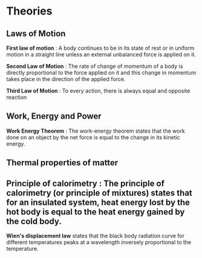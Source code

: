 * Theories

** Laws of Motion

*First law of motion* : A body continues to be in its state of rest or in uniform motion in a straight line unless an external unbalanced force is applied on it.

*Second Law of Motion* : The rate of change of momentum of a body is directly proportional to the force applied on it and this change in momentum takes place in the direction of the applied force.

*Third Law of Motion* : To every action, there is always equal and opposite reaction

** Work, Energy and Power 

*Work Energy Theorem* : The work-energy theorem states that the work done on an object by the net force is equal to the change in its kinetic energy.

** Thermal properties of matter

** Principle of calorimetry : The principle of calorimetry (or principle of mixtures) states that for an insulated system, heat energy lost by the hot body is equal to the heat energy gained by the cold body.

*Wien's displacement law* states that the black body radiation curve for different temperatures peaks at a wavelength inversely proportional to the temperature.
